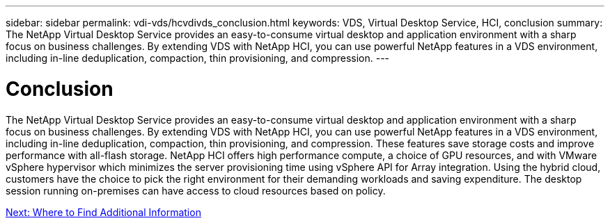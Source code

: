 ---
sidebar: sidebar
permalink: vdi-vds/hcvdivds_conclusion.html
keywords: VDS, Virtual Desktop Service, HCI, conclusion
summary: The NetApp Virtual Desktop Service provides an easy-to-consume virtual desktop and application environment with a sharp focus on business challenges. By extending VDS with NetApp HCI, you can use powerful NetApp features in a VDS environment, including in-line deduplication, compaction, thin provisioning, and compression.
---

= Conclusion
:hardbreaks:
:nofooter:
:icons: font
:linkattrs:
:imagesdir: ./../media/

//
// This file was created with NDAC Version 2.0 (August 17, 2020)
//
// 2020-09-24 13:21:46.280864
//

[.lead]
The NetApp Virtual Desktop Service provides an easy-to-consume virtual desktop and application environment with a sharp focus on business challenges. By extending VDS with NetApp HCI, you can use powerful NetApp features in a VDS environment, including in-line deduplication, compaction, thin provisioning, and compression. These features save storage costs and improve performance with all-flash storage. NetApp HCI offers high performance compute, a choice of GPU resources, and with VMware vSphere hypervisor which minimizes the server provisioning time using vSphere API for Array integration. Using the hybrid cloud, customers have the choice to pick the right environment for their demanding workloads and saving expenditure. The desktop session running on-premises can have access to cloud resources based on policy.

link:vdi-vds/hcvdivds_where_to_find_additional_information.html[Next: Where to Find Additional Information]
